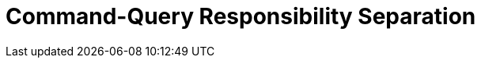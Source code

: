 = Command-Query Responsibility Separation
:page-needs-improvement: content
:page-needs-content: This page is a placeholder. Add meaningful content.



